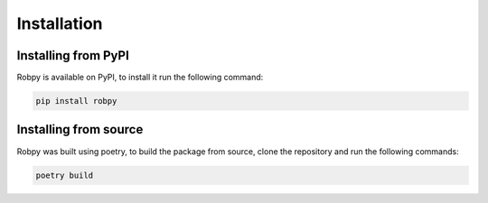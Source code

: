 Installation
============

Installing from PyPI
-----------------------
Robpy is available on PyPI, to install it run the following command:

.. code-block:: bash

    pip install robpy

Installing from source
----------------------
Robpy was built using poetry, to build the package from source, clone the repository and run the following commands:

.. code-block:: bash

    poetry build